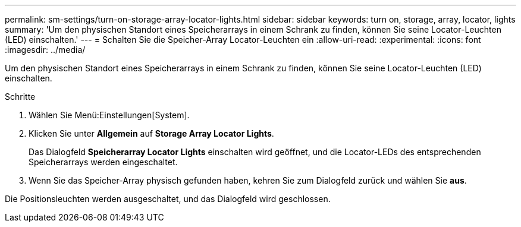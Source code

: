 ---
permalink: sm-settings/turn-on-storage-array-locator-lights.html 
sidebar: sidebar 
keywords: turn on, storage, array, locator, lights 
summary: 'Um den physischen Standort eines Speicherarrays in einem Schrank zu finden, können Sie seine Locator-Leuchten (LED) einschalten.' 
---
= Schalten Sie die Speicher-Array Locator-Leuchten ein
:allow-uri-read: 
:experimental: 
:icons: font
:imagesdir: ../media/


[role="lead"]
Um den physischen Standort eines Speicherarrays in einem Schrank zu finden, können Sie seine Locator-Leuchten (LED) einschalten.

.Schritte
. Wählen Sie Menü:Einstellungen[System].
. Klicken Sie unter *Allgemein* auf *Storage Array Locator Lights*.
+
Das Dialogfeld *Speicherarray Locator Lights* einschalten wird geöffnet, und die Locator-LEDs des entsprechenden Speicherarrays werden eingeschaltet.

. Wenn Sie das Speicher-Array physisch gefunden haben, kehren Sie zum Dialogfeld zurück und wählen Sie *aus*.


Die Positionsleuchten werden ausgeschaltet, und das Dialogfeld wird geschlossen.
